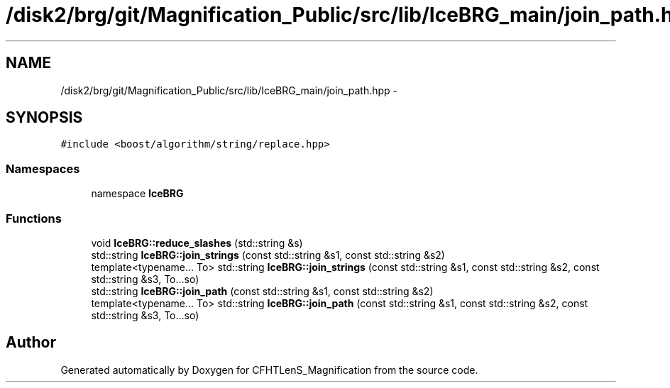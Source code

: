 .TH "/disk2/brg/git/Magnification_Public/src/lib/IceBRG_main/join_path.hpp" 3 "Tue Jul 7 2015" "Version 0.9.0" "CFHTLenS_Magnification" \" -*- nroff -*-
.ad l
.nh
.SH NAME
/disk2/brg/git/Magnification_Public/src/lib/IceBRG_main/join_path.hpp \- 
.SH SYNOPSIS
.br
.PP
\fC#include <boost/algorithm/string/replace\&.hpp>\fP
.br

.SS "Namespaces"

.in +1c
.ti -1c
.RI "namespace \fBIceBRG\fP"
.br
.in -1c
.SS "Functions"

.in +1c
.ti -1c
.RI "void \fBIceBRG::reduce_slashes\fP (std::string &s)"
.br
.ti -1c
.RI "std::string \fBIceBRG::join_strings\fP (const std::string &s1, const std::string &s2)"
.br
.ti -1c
.RI "template<typename\&.\&.\&. To> std::string \fBIceBRG::join_strings\fP (const std::string &s1, const std::string &s2, const std::string &s3, To\&.\&.\&.so)"
.br
.ti -1c
.RI "std::string \fBIceBRG::join_path\fP (const std::string &s1, const std::string &s2)"
.br
.ti -1c
.RI "template<typename\&.\&.\&. To> std::string \fBIceBRG::join_path\fP (const std::string &s1, const std::string &s2, const std::string &s3, To\&.\&.\&.so)"
.br
.in -1c
.SH "Author"
.PP 
Generated automatically by Doxygen for CFHTLenS_Magnification from the source code\&.
